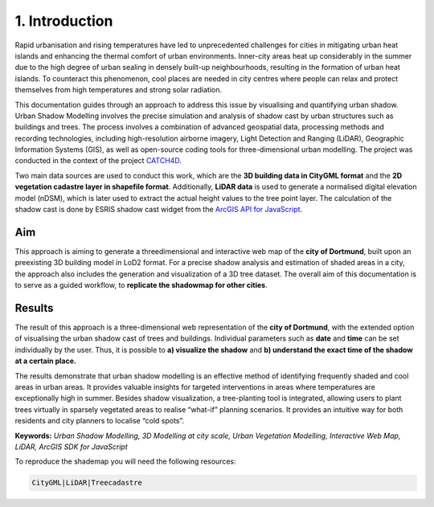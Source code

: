 1. Introduction
===============

Rapid urbanisation and rising temperatures have led to unprecedented challenges for cities in mitigating urban heat islands and enhancing the thermal comfort of urban environments. Inner-city areas heat up considerably in the summer due to the high degree of urban sealing in densely built-up neighbourhoods, resulting in the formation of urban heat islands. To counteract this phenomenon, cool places are needed in city centres where people can relax and protect themselves from high temperatures and strong solar radiation.

This documentation guides through an approach to address this issue by visualising and quantifying urban shadow. Urban Shadow Modelling involves the precise simulation and analysis of shadow cast by urban structures such as buildings and trees. The process involves a combination of advanced geospatial data, processing methods and recording technologies, including high-resolution airborne imagery, Light Detection and Ranging (LiDAR), Geographic Information Systems (GIS), as well as open-source coding tools for three-dimensional urban modelling. The project was conducted in the context of the project `CATCH4D <https://catch4d.de/>`_.

Two main data sources are used to conduct this work, which are the **3D building data in CityGML format** and the **2D vegetation cadastre layer in shapefile format**. Additionally, **LiDAR data** is used to generate a normalised digital elevation model (nDSM), which is later used to extract the actual height values to the tree point layer. The calculation of the shadow cast is done by ESRIS shadow cast widget from the `ArcGIS API for JavaScript <https://developers.arcgis.com/javascript/latest/api-reference/esri-widgets-ShadowCast.html#methods-summary>`_.

Aim
---

This approach is aiming to generate a threedimensional and interactive web map of the **city of Dortmund**, built upon an preexisting 3D building model in LoD2 format. For a precise shadow analysis and estimation of shaded areas in a city, the approach also includes the generation and visualization of a 3D tree dataset. The overall aim of this documentation is to serve as a guided workflow, to **replicate the shadowmap for other cities**. 


Results
-------

The result of this approach is a three-dimensional web representation of the **city of Dortmund**, with the extended option of visualising the urban shadow cast of trees and buildings. Individual parameters such as **date** and **time** can be set individually by the user. Thus, it is possible to **a) visualize the shadow** and **b) understand the exact time of the shadow at a certain place.** 

The results demonstrate that urban shadow modelling is an effective method of identifying frequently shaded and cool areas in urban areas. It provides valuable insights for targeted interventions in areas where temperatures are exceptionally high in summer. Besides shadow visualization, a tree-planting tool is integrated, allowing users to plant trees virtually in sparsely vegetated areas to realise “what-if” planning scenarios. It provides an intuitive way for both residents and city planners to localise “cold spots”.


**Keywords:** *Urban Shadow Modelling, 3D Modelling at city scale, Urban Vegetation Modelling, Interactive Web Map, LiDAR, ArcGIS SDK for JavaScript*

To reproduce the shademap you will need the following resources:

.. code-block:: console

    CityGML|LiDAR|Treecadastre